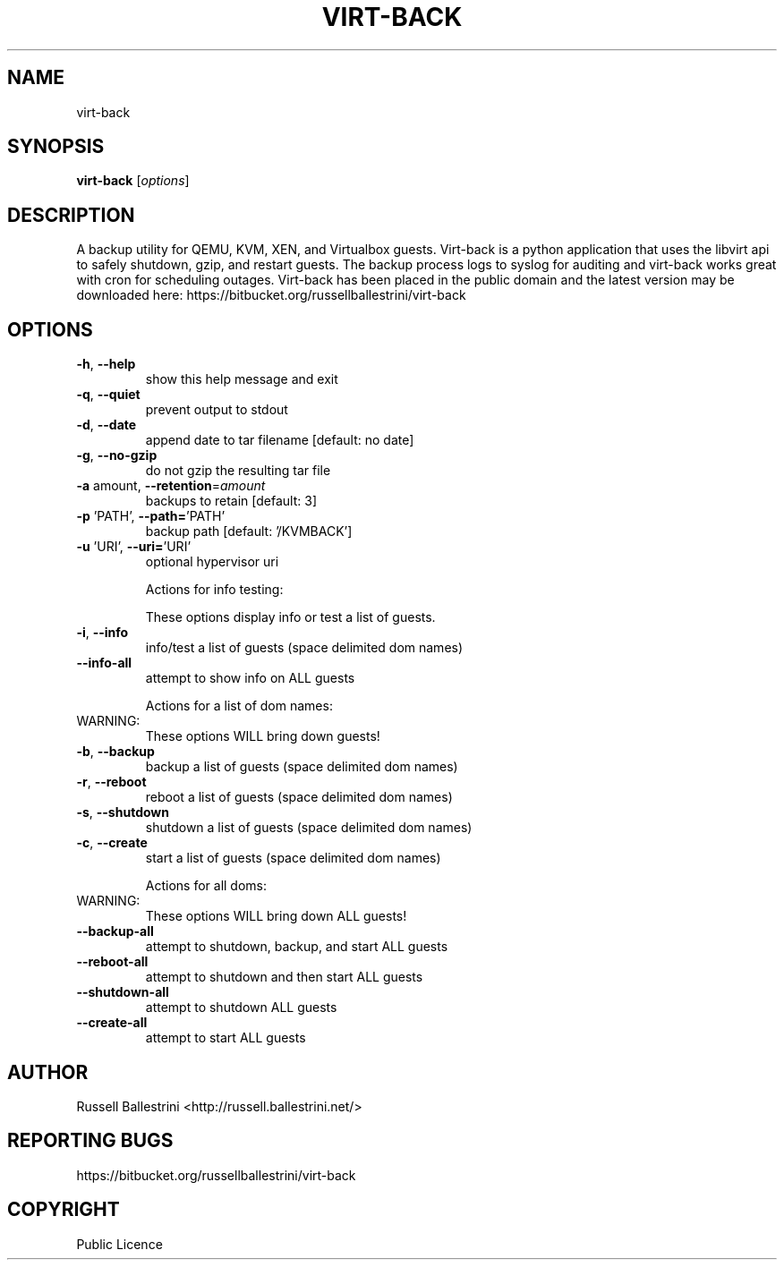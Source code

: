 .\" DO NOT MODIFY THIS FILE!  It was generated by help2man 1.46.4.
.TH VIRT-BACK "1" "May 2015" "virt-back 0.1.0" "User Commands"
.SH NAME
virt-back
.SH SYNOPSIS
.B virt-back
[\fI\,options\/\fR]
.SH DESCRIPTION
A backup utility for QEMU, KVM, XEN, and Virtualbox guests. Virt\-back is a
python application that uses the libvirt api to safely  shutdown, gzip, and
restart guests.  The backup process logs to syslog for auditing and virt\-back
works great with cron for scheduling outages. Virt\-back has been placed in the
public domain and  the latest version may be downloaded here:
https://bitbucket.org/russellballestrini/virt\-back
.SH OPTIONS
.TP
\fB\-h\fR, \fB\-\-help\fR
show this help message and exit
.TP
\fB\-q\fR, \fB\-\-quiet\fR
prevent output to stdout
.TP
\fB\-d\fR, \fB\-\-date\fR
append date to tar filename [default: no date]
.TP
\fB\-g\fR, \fB\-\-no\-gzip\fR
do not gzip the resulting tar file
.TP
\fB\-a\fR amount, \fB\-\-retention\fR=\fI\,amount\/\fR
backups to retain [default: 3]
.TP
\fB\-p\fR 'PATH', \fB\-\-path=\fR'PATH'
backup path [default: '/KVMBACK']
.TP
\fB\-u\fR 'URI', \fB\-\-uri=\fR'URI'
optional hypervisor uri
.IP
Actions for info testing:
.IP
These options display info or test a list of guests.
.TP
\fB\-i\fR, \fB\-\-info\fR
info/test a list of guests (space delimited dom names)
.TP
\fB\-\-info\-all\fR
attempt to show info on ALL guests
.IP
Actions for a list of dom names:
.TP
WARNING:
These options WILL bring down guests!
.TP
\fB\-b\fR, \fB\-\-backup\fR
backup a list of guests (space delimited dom names)
.TP
\fB\-r\fR, \fB\-\-reboot\fR
reboot a list of guests (space delimited dom names)
.TP
\fB\-s\fR, \fB\-\-shutdown\fR
shutdown a list of guests (space delimited dom names)
.TP
\fB\-c\fR, \fB\-\-create\fR
start a list of guests (space delimited dom names)
.IP
Actions for all doms:
.TP
WARNING:
These options WILL bring down ALL guests!
.TP
\fB\-\-backup\-all\fR
attempt to shutdown, backup, and start ALL guests
.TP
\fB\-\-reboot\-all\fR
attempt to shutdown and then start ALL guests
.TP
\fB\-\-shutdown\-all\fR
attempt to shutdown ALL guests
.TP
\fB\-\-create\-all\fR
attempt to start ALL guests
.SH AUTHOR
  Russell Ballestrini <http://russell.ballestrini.net/>
.SH "REPORTING BUGS"
 https://bitbucket.org/russellballestrini/virt-back
.SH COPYRIGHT
 Public Licence
